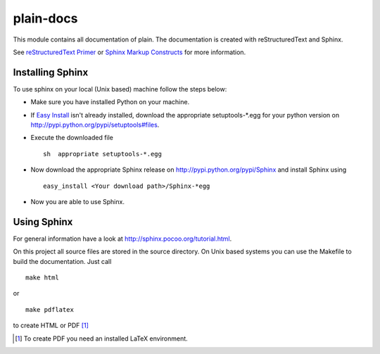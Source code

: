 plain-docs
==========

This module contains all documentation of plain. The documentation is created with reStructuredText and Sphinx.

See `reStructuredText Primer <http://sphinx.pocoo.org/rest.html#rst-primer>`_ or `Sphinx Markup Constructs <http://sphinx.pocoo.org/markup/index.html#sphinxmarkup>`_  for more information.

Installing Sphinx
-----------------

To use sphinx on your local (Unix based) machine follow the steps below:

* Make sure you have installed Python on your machine.

* If `Easy Install <http://peak.telecommunity.com/DevCenter/EasyInstall>`_ isn't already installed, download the appropriate setuptools-*.egg for your python version on http://pypi.python.org/pypi/setuptools#files.

* Execute the downloaded file ::

	sh  appropriate setuptools-*.egg

* Now download the appropriate Sphinx release on http://pypi.python.org/pypi/Sphinx and install Sphinx using ::

	easy_install <Your download path>/Sphinx-*egg

* Now you are able to use Sphinx.

Using Sphinx
------------

For general information have a look at http://sphinx.pocoo.org/tutorial.html.

On this project all source files are stored in the source directory. On Unix based systems you can use the Makefile to build the documentation. Just call ::

	make html

or ::

	make pdflatex

to create HTML or PDF [#f1]_

.. [#f1] To create PDF you need an installed LaTeX environment.